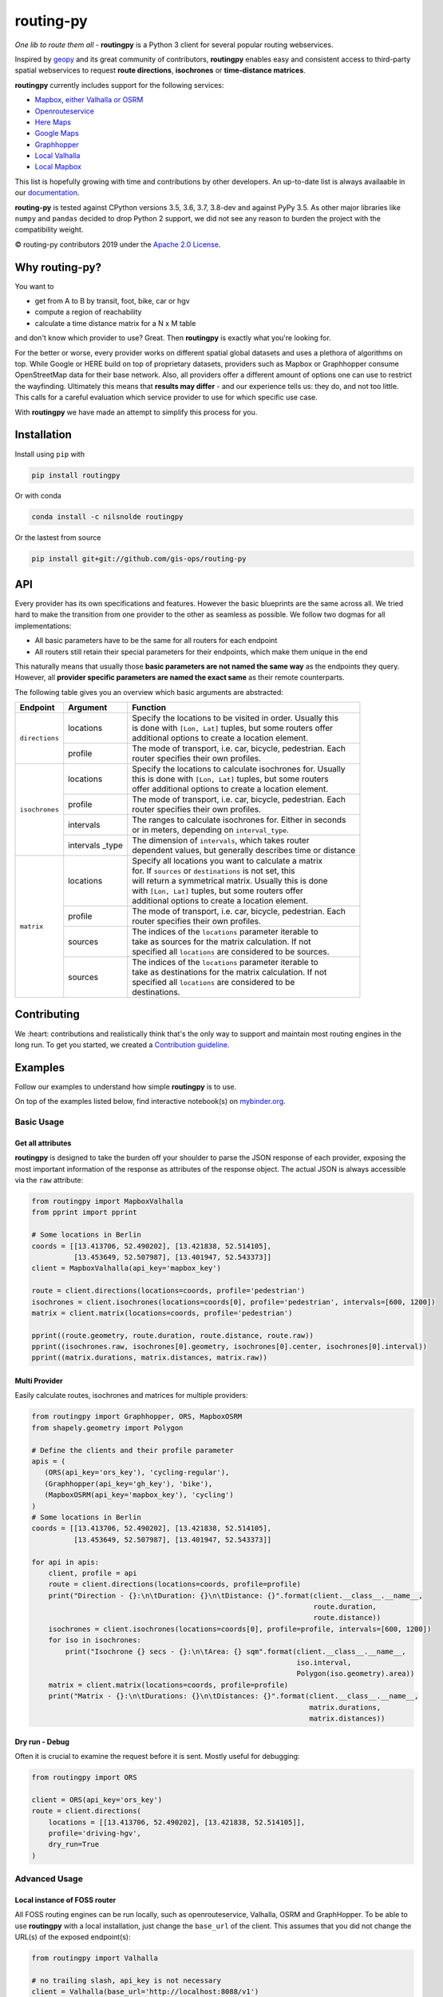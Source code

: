 routing-py
==========

.. image:: https://travis-ci.org/gis-ops/routing-py.svg?branch=master
    :target: https://travis-ci.org/gis-ops/routing-py
    :alt: Build status

.. image:: https://coveralls.io/repos/github/gis-ops/routing-py/badge.svg?branch=master
    :target: https://coveralls.io/github/gis-ops/routing-py?branch=master
    :alt: Coveralls coverage

.. image:: https://readthedocs.org/projects/routingpy/badge/?version=latest
    :target: https://routingpy.readthedocs.io/en/latest/?badge=latest
    :alt: Documentation Status

.. image:: https://mybinder.org/badge_logo.svg
    :target: https://mybinder.org/v2/gh/gis-ops/routing-py/master?filepath=examples
    :alt: MyBinder.org


*One lib to route them all* - **routingpy** is a Python 3 client for several
popular routing webservices.

Inspired by `geopy <https://github.com/geopy/geopy>`_ and its great community of contributors, **routingpy** enables
easy and consistent access to third-party spatial webservices to request **route directions**, **isochrones**
or **time-distance matrices**.

**routingpy** currently includes support for the following services:

-  `Mapbox, either Valhalla or OSRM`_
-  `Openrouteservice`_
-  `Here Maps`_
-  `Google Maps`_
-  `Graphhopper`_
-  `Local Valhalla`_
-  `Local Mapbox`_

This list is hopefully growing with time and contributions by other developers. An up-to-date list is always availaable
in our documentation_.

**routing-py** is tested against CPython versions 3.5, 3.6, 3.7, 3.8-dev and against PyPy 3.5. As other major libraries like ``numpy``
and ``pandas`` decided to drop Python 2 support, we did not see any reason to burden the project with the compatibility
weight.

© routing-py contributors 2019 under the `Apache 2.0 License`_.


Why routing-py?
---------------

You want to

- get from A to B by transit, foot, bike, car or hgv
- compute a region of reachability
- calculate a time distance matrix for a N x M table

and don't know which provider to use? Great. Then **routingpy** is exactly what you're looking for.

For the better or worse, every provider works on different spatial global datasets and uses a plethora of algorithms on top.
While Google or HERE build on top of proprietary datasets, providers such as Mapbox or Graphhopper consume OpenStreetMap data
for their base network. Also, all providers offer a different amount of options one can use to restrict the wayfinding.
Ultimately this means that **results may differ** - and our experience tells us: they do, and not
too little. This calls for a careful evaluation which service provider to use for which specific use case.

With **routingpy** we have made an attempt to simplify this process for you.

Installation
------------

.. image:: https://badge.fury.io/py/routingpy.svg
    :target: https://badge.fury.io/py/routingpy
    :alt: PyPI version

.. image:: https://anaconda.org/nilsnolde/routingpy/badges/installer/conda.svg
    :target: https://conda.anaconda.org/nilsnolde/routingpy
    :alt: Conda install

Install using ``pip`` with

.. code:: bash

   pip install routingpy

Or with conda

.. code:: bash

   conda install -c nilsnolde routingpy

Or the lastest from source

.. code:: bash

   pip install git+git://github.com/gis-ops/routing-py



API
-----------

Every provider has its own specifications and features. However the basic blueprints are the same across all. We tried hard
to make the transition from one provider to the other as seamless as possible. We follow two dogmas for all implementations:

- All basic parameters have to be the same for all routers for each endpoint

- All routers still retain their special parameters for their endpoints, which make them unique in the end

This naturally means that usually those **basic parameters are not named the same way** as the endpoints they query. However,
all **provider specific parameters are named the exact same** as their remote counterparts.

The following table gives you an overview which basic arguments are abstracted:

+-----------------------+-------------------+--------------------------------------------------------------+
|       Endpoint        |     Argument      | Function                                                     |
+=======================+===================+==============================================================+
|   ``directions``      | locations         | | Specify the locations to be visited in order. Usually this |
|                       |                   | | is done with ``[Lon, Lat]`` tuples, but some routers offer |
|                       |                   | | additional options to create a location element.           |
|                       +-------------------+--------------------------------------------------------------+
|                       | profile           | | The mode of transport, i.e. car, bicycle, pedestrian. Each |
|                       |                   | | router specifies their own profiles.                       |
+-----------------------+-------------------+--------------------------------------------------------------+
|   ``isochrones``      | locations         | | Specify the locations to calculate isochrones for. Usually |
|                       |                   | | this is done with ``[Lon, Lat]`` tuples, but some routers  |
|                       |                   | | offer additional options to create a location element.     |
|                       +-------------------+--------------------------------------------------------------+
|                       | profile           | | The mode of transport, i.e. car, bicycle, pedestrian. Each |
|                       |                   | | router specifies their own profiles.                       |
|                       +-------------------+--------------------------------------------------------------+
|                       | intervals         | | The ranges to calculate isochrones for. Either in seconds  |
|                       |                   | | or in meters, depending on ``interval_type``.              |
|                       +-------------------+--------------------------------------------------------------+
|                       | intervals _type   | | The dimension of ``intervals``, which takes router         |
|                       |                   | | dependent values, but generally describes time or distance |
+-----------------------+-------------------+--------------------------------------------------------------+
|      ``matrix``       | locations         | | Specify all locations you want to calculate a matrix       |
|                       |                   | | for. If ``sources`` or ``destinations`` is not set, this   |
|                       |                   | | will return a symmetrical matrix. Usually this is done     |
|                       |                   | | with ``[Lon, Lat]`` tuples, but some routers offer         |
|                       |                   | | additional options to create a location element.           |
|                       +-------------------+--------------------------------------------------------------+
|                       | profile           | | The mode of transport, i.e. car, bicycle, pedestrian. Each |
|                       |                   | | router specifies their own profiles.                       |
|                       +-------------------+--------------------------------------------------------------+
|                       | sources           | | The indices of the ``locations`` parameter iterable to     |
|                       |                   | | take as sources for the matrix calculation. If not         |
|                       |                   | | specified all ``locations`` are considered to be sources.  |
|                       +-------------------+--------------------------------------------------------------+
|                       | sources           | | The indices of the ``locations`` parameter iterable to     |
|                       |                   | | take as destinations for the matrix calculation. If not    |
|                       |                   | | specified all ``locations`` are considered to be           |
|                       |                   | | destinations.                                              |
+-----------------------+-------------------+--------------------------------------------------------------+

Contributing
------------

We :heart: contributions and realistically think that's the only way to support and maintain most
routing engines in the long run. To get you started, we created a `Contribution guideline <./CONTRIBUTING.md>`_.

Examples
--------

Follow our examples to understand how simple **routingpy** is to use.

On top of the examples listed below, find interactive notebook(s) on mybinder.org_.

Basic Usage
~~~~~~~~~~~

Get all attributes
++++++++++++++++++

**routingpy** is designed to take the burden off your shoulder to parse the JSON response of each provider, exposing
the most important information of the response as attributes of the response object. The actual JSON is always accessible via
the ``raw`` attribute:

.. code:: python

    from routingpy import MapboxValhalla
    from pprint import pprint

    # Some locations in Berlin
    coords = [[13.413706, 52.490202], [13.421838, 52.514105],
              [13.453649, 52.507987], [13.401947, 52.543373]]
    client = MapboxValhalla(api_key='mapbox_key')

    route = client.directions(locations=coords, profile='pedestrian')
    isochrones = client.isochrones(locations=coords[0], profile='pedestrian', intervals=[600, 1200])
    matrix = client.matrix(locations=coords, profile='pedestrian')

    pprint((route.geometry, route.duration, route.distance, route.raw))
    pprint((isochrones.raw, isochrones[0].geometry, isochrones[0].center, isochrones[0].interval))
    pprint((matrix.durations, matrix.distances, matrix.raw))


Multi Provider
++++++++++++++

Easily calculate routes, isochrones and matrices for multiple providers:

.. code:: python

    from routingpy import Graphhopper, ORS, MapboxOSRM
    from shapely.geometry import Polygon

    # Define the clients and their profile parameter
    apis = (
       (ORS(api_key='ors_key'), 'cycling-regular'),
       (Graphhopper(api_key='gh_key'), 'bike'),
       (MapboxOSRM(api_key='mapbox_key'), 'cycling')
    )
    # Some locations in Berlin
    coords = [[13.413706, 52.490202], [13.421838, 52.514105],
              [13.453649, 52.507987], [13.401947, 52.543373]]

    for api in apis:
        client, profile = api
        route = client.directions(locations=coords, profile=profile)
        print("Direction - {}:\n\tDuration: {}\n\tDistance: {}".format(client.__class__.__name__,
                                                                       route.duration,
                                                                       route.distance))
        isochrones = client.isochrones(locations=coords[0], profile=profile, intervals=[600, 1200])
        for iso in isochrones:
            print("Isochrone {} secs - {}:\n\tArea: {} sqm".format(client.__class__.__name__,
                                                                   iso.interval,
                                                                   Polygon(iso.geometry).area))
        matrix = client.matrix(locations=coords, profile=profile)
        print("Matrix - {}:\n\tDurations: {}\n\tDistances: {}".format(client.__class__.__name__,
                                                                      matrix.durations,
                                                                      matrix.distances))


Dry run - Debug
+++++++++++++++

Often it is crucial to examine the request before it is sent. Mostly useful for debugging:

.. code:: python

    from routingpy import ORS

    client = ORS(api_key='ors_key')
    route = client.directions(
        locations = [[13.413706, 52.490202], [13.421838, 52.514105]],
        profile='driving-hgv',
        dry_run=True
    )


Advanced Usage
~~~~~~~~~~~~~~

Local instance of FOSS router
+++++++++++++++++++++++++++++

All FOSS routing engines can be run locally, such as openrouteservice, Valhalla, OSRM and GraphHopper. To be able
to use **routingpy** with a local installation, just change the ``base_url`` of the client. This assumes that you did
not change the URL(s) of the exposed endpoint(s):

.. code:: python

    from routingpy import Valhalla

    # no trailing slash, api_key is not necessary
    client = Valhalla(base_url='http://localhost:8088/v1')

Proxies, Rate limiters and API errors
+++++++++++++++++++++++++++++++++++++

Proxies are easily set up using following ``requests`` scheme for proxying. Also, when batch requesting, **routingpy**
can be set up to resume its requests when the remote API rate limits (i.e. responds
with HTTP 429). Also, it can be set up to ignore API errors and instead print them as warnings to ``stdout``. Be careful,
when ignoring ``RouterApiErrors``, those often count towards your rate limit.

All these parameters, and more, can optionally be **globally set** for all router modules or individually per instance:

.. code:: python

    from routingpy import Graphhopper, ORS
    from routingpy.routers import options

    request_kwargs = dict(proxies=dict(https='129.125.12.0'))

    client = Graphhopper(
        api_key='gh_key',
        retry_over_query_limit=False,
        skip_api_error=True,
        requests_kwargs=request_kwargs
    )

    # Or alternvatively, set these options globally:
    options.default_proxies = {'https': '129.125.12.0'}
    options.default_retry_over_query_limit = False
    options.default_skip_api_error = True


.. _Mapbox, either Valhalla or OSRM: https://docs.mapbox.com/api/navigation
.. _Openrouteservice: https://openrouteservice.org/dev/#/api-docs
.. _Here Maps: https://developer.here.com/documentation
.. _Google Maps: https://developers.google.com/maps/documentation
.. _Graphhopper: https://graphhopper.com/api/1/docs
.. _Local Valhalla: https://github.com/valhalla/valhalla-docs
.. _Local Mapbox: https://github.com/Project-OSRM/osrm-backend/wiki
.. _documentation: https://routingpy.readthedocs.io/en/latest
.. _routing-py.routers: https://routingpy.readthedocs.io/en/latest/#module-routingpy.routers
.. _Apache 2.0 License: https://github.com/gis-ops/routing-py/blob/master/LICENSE
.. _mybinder.org: https://mybinder.org/v2/gh/gis-ops/routing-py/master?filepath=examples
